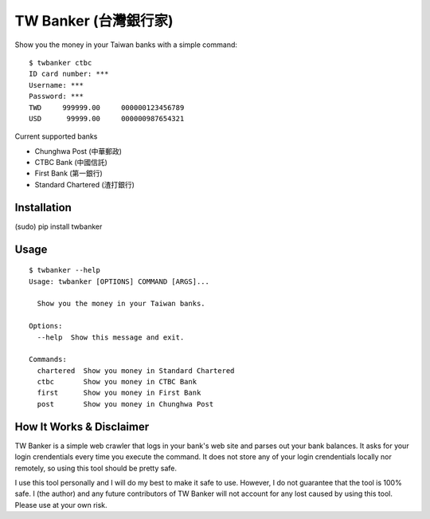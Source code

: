 TW Banker (台灣銀行家)
=====================

Show you the money in your Taiwan banks with a simple command::

    $ twbanker ctbc
    ID card number: ***
    Username: ***
    Password: ***
    TWD     999999.00     000000123456789
    USD      99999.00     000000987654321

Current supported banks

* Chunghwa Post (中華郵政)
* CTBC Bank (中國信託)
* First Bank (第一銀行)
* Standard Chartered (渣打銀行)


Installation
------------

(sudo) pip install twbanker


Usage
-----
::

    $ twbanker --help
    Usage: twbanker [OPTIONS] COMMAND [ARGS]...

      Show you the money in your Taiwan banks.

    Options:
      --help  Show this message and exit.

    Commands:
      chartered  Show you money in Standard Chartered
      ctbc       Show you money in CTBC Bank
      first      Show you money in First Bank
      post       Show you money in Chunghwa Post


How It Works & Disclaimer
-------------------------

TW Banker is a simple web crawler that logs in your bank's web site and parses
out your bank balances. It asks for your login crendentials every time you
execute the command. It does not store any of your login crendentials locally
nor remotely, so using this tool should be pretty safe.

I use this tool personally and I will do my best to make it safe to use.
However, I do not guarantee that the tool is 100% safe. I (the author) and any
future contributors of TW Banker will not account for any lost caused by using
this tool. Please use at your own risk.
